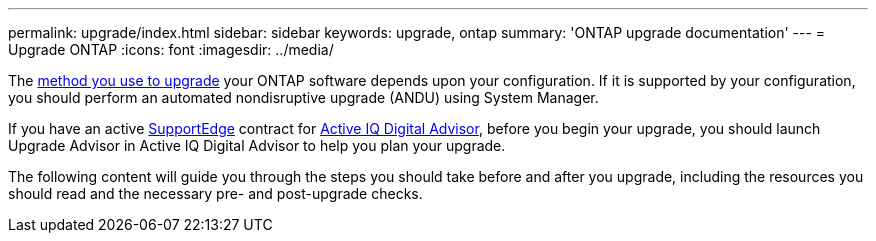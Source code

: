 ---
permalink: upgrade/index.html
sidebar: sidebar
keywords: upgrade, ontap
summary: 'ONTAP upgrade documentation'
---
= Upgrade ONTAP
:icons: font
:imagesdir: ../media/


The link:upgrade/concept_upgrade_methods.html[method you use to upgrade] your ONTAP software depends upon your configuration.  If it is supported by your configuration, you should perform an automated nondisruptive upgrade (ANDU) using System Manager.

If you have an active link:https://www.netapp.com/us/services/support-edge.aspx[SupportEdge] contract for link:https://aiq.netapp.com/[Active IQ Digital Advisor], before you begin your upgrade, you should launch Upgrade Advisor in Active IQ Digital Advisor to help you plan your upgrade.

The following content will guide you through the steps you should take before and after you upgrade, including the resources you should read and the necessary pre- and post-upgrade checks.

